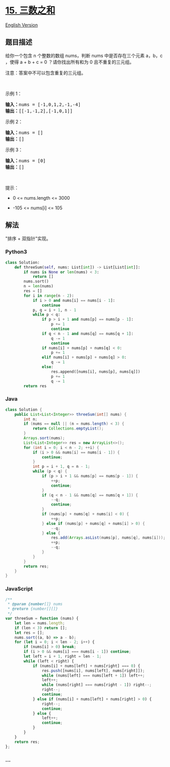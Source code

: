 * [[https://leetcode-cn.com/problems/3sum][15. 三数之和]]
  :PROPERTIES:
  :CUSTOM_ID: 三数之和
  :END:
[[./solution/0000-0099/0015.3Sum/README_EN.org][English Version]]

** 题目描述
   :PROPERTIES:
   :CUSTOM_ID: 题目描述
   :END:

#+begin_html
  <!-- 这里写题目描述 -->
#+end_html

#+begin_html
  <p>
#+end_html

给你一个包含 n 个整数的数组 nums，判断 nums 中是否存在三个元素 a，b，c
，使得 a + b + c = 0 ？请你找出所有和为 0 且不重复的三元组。

#+begin_html
  </p>
#+end_html

#+begin_html
  <p>
#+end_html

注意：答案中不可以包含重复的三元组。

#+begin_html
  </p>
#+end_html

#+begin_html
  <p>
#+end_html

 

#+begin_html
  </p>
#+end_html

#+begin_html
  <p>
#+end_html

示例 1：

#+begin_html
  </p>
#+end_html

#+begin_html
  <pre>
  <strong>输入：</strong>nums = [-1,0,1,2,-1,-4]
  <strong>输出：</strong>[[-1,-1,2],[-1,0,1]]
  </pre>
#+end_html

#+begin_html
  <p>
#+end_html

示例 2：

#+begin_html
  </p>
#+end_html

#+begin_html
  <pre>
  <strong>输入：</strong>nums = []
  <strong>输出：</strong>[]
  </pre>
#+end_html

#+begin_html
  <p>
#+end_html

示例 3：

#+begin_html
  </p>
#+end_html

#+begin_html
  <pre>
  <strong>输入：</strong>nums = [0]
  <strong>输出：</strong>[]
  </pre>
#+end_html

#+begin_html
  <p>
#+end_html

 

#+begin_html
  </p>
#+end_html

#+begin_html
  <p>
#+end_html

提示：

#+begin_html
  </p>
#+end_html

#+begin_html
  <ul>
#+end_html

#+begin_html
  <li>
#+end_html

0 <= nums.length <= 3000

#+begin_html
  </li>
#+end_html

#+begin_html
  <li>
#+end_html

-105 <= nums[i] <= 105

#+begin_html
  </li>
#+end_html

#+begin_html
  </ul>
#+end_html

** 解法
   :PROPERTIES:
   :CUSTOM_ID: 解法
   :END:

#+begin_html
  <!-- 这里可写通用的实现逻辑 -->
#+end_html

"排序 + 双指针"实现。

#+begin_html
  <!-- tabs:start -->
#+end_html

*** *Python3*
    :PROPERTIES:
    :CUSTOM_ID: python3
    :END:

#+begin_html
  <!-- 这里可写当前语言的特殊实现逻辑 -->
#+end_html

#+begin_src python
  class Solution:
      def threeSum(self, nums: List[int]) -> List[List[int]]:
          if nums is None or len(nums) < 3:
              return []
          nums.sort()
          n = len(nums)
          res = []
          for i in range(n - 2):
              if i > 0 and nums[i] == nums[i - 1]:
                  continue
              p, q = i + 1, n - 1
              while p < q:
                  if p > i + 1 and nums[p] == nums[p - 1]:
                      p += 1
                      continue
                  if q < n - 1 and nums[q] == nums[q + 1]:
                      q -= 1
                      continue
                  if nums[i] + nums[p] + nums[q] < 0:
                      p += 1
                  elif nums[i] + nums[p] + nums[q] > 0:
                      q -= 1
                  else:
                      res.append([nums[i], nums[p], nums[q]])
                      p += 1
                      q -= 1
          return res
#+end_src

*** *Java*
    :PROPERTIES:
    :CUSTOM_ID: java
    :END:

#+begin_html
  <!-- 这里可写当前语言的特殊实现逻辑 -->
#+end_html

#+begin_src java
  class Solution {
      public List<List<Integer>> threeSum(int[] nums) {
          int n;
          if (nums == null || (n = nums.length) < 3) {
              return Collections.emptyList();
          }
          Arrays.sort(nums);
          List<List<Integer>> res = new ArrayList<>();
          for (int i = 0; i < n - 2; ++i) {
              if (i > 0 && nums[i] == nums[i - 1]) {
                  continue;
              }
              int p = i + 1, q = n - 1;
              while (p < q) {
                  if (p > i + 1 && nums[p] == nums[p - 1]) {
                      ++p;
                      continue;
                  }
                  if (q < n - 1 && nums[q] == nums[q + 1]) {
                      --q;
                      continue;
                  }
                  if (nums[p] + nums[q] + nums[i] < 0) {
                      ++p;
                  } else if (nums[p] + nums[q] + nums[i] > 0) {
                      --q;
                  } else {
                      res.add(Arrays.asList(nums[p], nums[q], nums[i]));
                      ++p;
                      --q;
                  }
              }
          }
          return res;
      }
  }
#+end_src

*** *JavaScript*
    :PROPERTIES:
    :CUSTOM_ID: javascript
    :END:
#+begin_src js
  /**
   * @param {number[]} nums
   * @return {number[][]}
   */
  var threeSum = function (nums) {
      let len = nums.length;
      if (len < 3) return [];
      let res = [];
      nums.sort((a, b) => a - b);
      for (let i = 0; i < len - 2; i++) {
          if (nums[i] > 0) break;
          if (i > 0 && nums[i] === nums[i - 1]) continue;
          let left = i + 1, right = len - 1;
          while (left < right) {
              if (nums[i] + nums[left] + nums[right] === 0) {
                  res.push([nums[i], nums[left], nums[right]]);
                  while (nums[left] === nums[left + 1]) left++;
                  left++;
                  while (nums[right] === nums[right - 1]) right--;
                  right--;
                  continue;
              } else if (nums[i] + nums[left] + nums[right] > 0) {
                  right--;
                  continue;
              } else {
                  left++;
                  continue;
              }
          }
      }
      return res;
  };
#+end_src

*** *...*
    :PROPERTIES:
    :CUSTOM_ID: section
    :END:
#+begin_example
#+end_example

#+begin_html
  <!-- tabs:end -->
#+end_html
